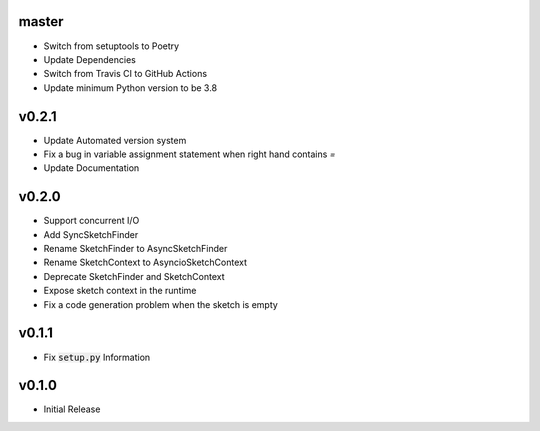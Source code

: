 master
======
- Switch from setuptools to Poetry
- Update Dependencies
- Switch from Travis CI to GitHub Actions
- Update minimum Python version to be 3.8

v0.2.1
======
- Update Automated version system
- Fix a bug in variable assignment statement when right hand contains `=`
- Update Documentation

v0.2.0
======
- Support concurrent I/O
- Add SyncSketchFinder
- Rename SketchFinder to AsyncSketchFinder
- Rename SketchContext to AsyncioSketchContext
- Deprecate SketchFinder and SketchContext
- Expose sketch context in the runtime
- Fix a code generation problem when the sketch is empty

v0.1.1
======
- Fix :code:`setup.py` Information

v0.1.0
======
- Initial Release
